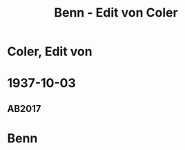 #+STARTUP: content
#+STARTUP: showall
 #+STARTUP: showeverythingn
#+TITLE: Benn - Edit von Coler

* Coler, Edit von
:PROPERTIES:
:CUSTOM_ID:
:EMPF:     1
:FROM: Benn
:TO: Coler, Edit von
:GEB: 1895
:TOD: 1949
:END:
* 1937-10-03
  :PROPERTIES:
  :CUSTOM_ID: col1937-10-03
  :TRAD: DLA/Benn
  :ORT: Berlin
  :END:
** AB2017
   :PROPERTIES:
   :NR:       86
   :S:        90-91
   :AUSL:     
   :FAKS:     
   :S_KOM:    435
   :VORL:     
   :END:

* Benn
:PROPERTIES:
:FROM: Coler, Edit von
:TO: Benn
:END:
